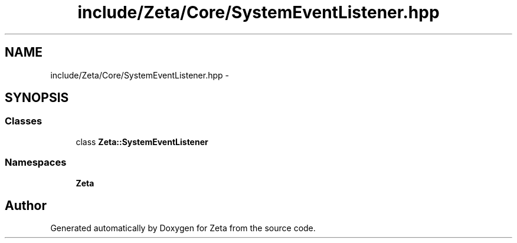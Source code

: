 .TH "include/Zeta/Core/SystemEventListener.hpp" 3 "Wed Feb 10 2016" "Zeta" \" -*- nroff -*-
.ad l
.nh
.SH NAME
include/Zeta/Core/SystemEventListener.hpp \- 
.SH SYNOPSIS
.br
.PP
.SS "Classes"

.in +1c
.ti -1c
.RI "class \fBZeta::SystemEventListener\fP"
.br
.in -1c
.SS "Namespaces"

.in +1c
.ti -1c
.RI " \fBZeta\fP"
.br
.in -1c
.SH "Author"
.PP 
Generated automatically by Doxygen for Zeta from the source code\&.
